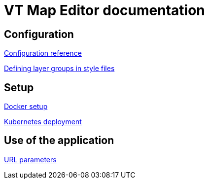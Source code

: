 = VT Map Editor documentation

== Configuration
link:configuration.adoc[Configuration reference]

link:layer_groups.adoc[Defining layer groups in style files]

== Setup
link:docker-setup.adoc[Docker setup]

link:kubernetes.adoc[Kubernetes deployment]

== Use of the application
link:url_parameters.adoc[URL parameters]

